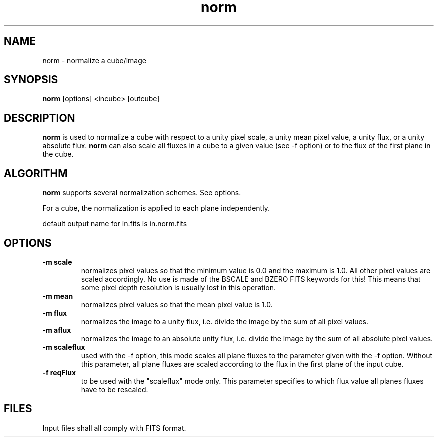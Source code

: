 .TH norm 1 "25 Feb 1997"
.SH NAME
norm \- normalize a cube/image
.SH SYNOPSIS
.B norm
[options] <incube> [outcube] 
.SH DESCRIPTION
.LR
.B norm
is used to normalize a cube with respect to a unity pixel scale,
a unity mean pixel value, a unity flux, or a unity absolute flux.
.B norm
can also scale all fluxes in a cube to a given value (see -f option)
or to the flux of the first plane in the cube.
.SH ALGORITHM
.PP
.B norm
supports several normalization schemes. See options.
.PP
For a cube, the normalization is applied to each plane independently.
.PP
default output name for in.fits is in.norm.fits
.SH OPTIONS
.TP
.B \-m " scale"
normalizes pixel values so that the minimum value is 0.0 and the
maximum is 1.0. All other pixel values are scaled accordingly.
No use is made of the BSCALE and BZERO FITS keywords for this!
This means that some pixel depth resolution is usually lost in
this operation.
.TP
.B \-m " mean"
normalizes pixel values so that the mean pixel value is 1.0.
.TP
.B \-m " flux"
normalizes the image to a unity flux, i.e. divide the image by the
sum of all pixel values.
.TP
.B \-m " aflux"
normalizes the image to an absolute unity flux, i.e. divide the
image by the sum of all absolute pixel values.
.TP
.B \-m " scaleflux"
used with the -f option, this mode scales all plane fluxes to
the parameter given with the -f option. Without this parameter,
all plane fluxes are scaled according to the flux in the first
plane of the input cube.
.TP
.B \-f " reqFlux"
to be used with the "scaleflux" mode only. This parameter specifies
to which flux value all planes fluxes have to be rescaled.
.SH FILES
.PP
Input files shall all comply with FITS format.

